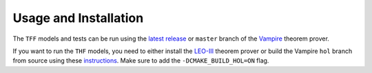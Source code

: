 Usage and Installation
======================

The ``TFF`` models and tests can be run using the `latest
release <https://github.com/vprover/vampire/releases/tag/v4.9casc2024>`__
or ``master`` branch of the
`Vampire <https://github.com/vprover/vampire>`__ theorem prover.

If you want to run the ``THF`` models, you need to either install the
`LEO-III <https://github.com/leoprover/Leo-III>`__ theorem prover or
build the Vampire ``hol`` branch from source using these
`instructions <https://github.com/vprover/vampire/wiki/Source-Build-for-Users>`__.
Make sure to add the ``-DCMAKE_BUILD_HOL=ON`` flag.
